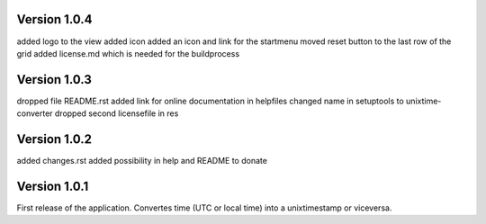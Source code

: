 ==================
Version 1.0.4
==================

added logo to the view
added icon
added an icon and link for the startmenu
moved reset button to the last row of the grid
added license.md which is needed for the buildprocess


==================
Version 1.0.3
==================

dropped file README.rst
added link for online documentation in helpfiles
changed name in setuptools to unixtime-converter
dropped second licensefile in res


==================
Version 1.0.2
==================

added changes.rst  
added possibility in help and README to donate   


==================
Version 1.0.1
==================

First release of the application.  
Convertes time (UTC or local time) into a unixtimestamp or viceversa.

